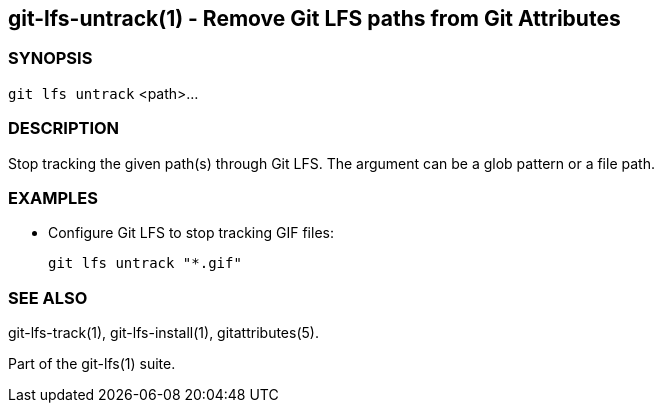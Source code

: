 == git-lfs-untrack(1) - Remove Git LFS paths from Git Attributes

=== SYNOPSIS

`git lfs untrack` <path>...

=== DESCRIPTION

Stop tracking the given path(s) through Git LFS. The argument can be a
glob pattern or a file path.

=== EXAMPLES

* Configure Git LFS to stop tracking GIF files:
+
`git lfs untrack "*.gif"`

=== SEE ALSO

git-lfs-track(1), git-lfs-install(1), gitattributes(5).

Part of the git-lfs(1) suite.
